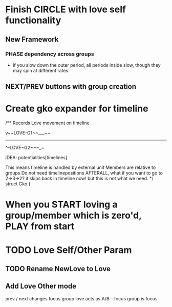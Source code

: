 * Finish CIRCLE with love self functionality
** New Framework
*** PHASE dependency across groups
- if you slow down the outer period, all periods inside slow, though they may spin at different rates

** NEXT/PREV buttons with group creation

* Create gko expander for timeline
/** Records Love movement on timeline

    v~~LOVE-G1~~___~~
    ---------------------------------
          ^--LOVE~G2~~~_~

    IDEA: potentialities[timelines]

  This means timeline is handled by external unit
  Members are relative to groups
  Do not need timelinepositions
  AFTERALL, what if you want to go to 2->3->2? it skips back in timeline now! but this is not what we need.
  */
struct Gko {

* When you START loving a group/member which is zero'd, PLAY from start
* TODO Love Self/Other Param
** TODO Rename NewLove to Love
** Add Love Other mode
prev / next changes focus group
love acts as A/B -- focus group is focus



